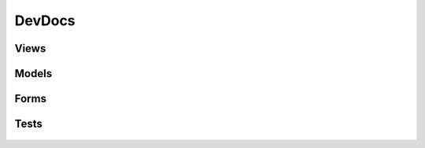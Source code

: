 #######
DevDocs
#######

*****
Views
*****

   .. automodule:: main.views.admin
      :members:
   .. automodule:: main.views.auth
      :members:
   .. automodule:: main.views.instrument
      :members:
   .. automodule:: main.views.pattern
      :members:
   .. automodule:: main.views.profile
      :members:
   .. automodule:: main.views.project
      :members:
   .. automodule:: main.views.search
      :members:
   .. automodule:: main.views.track
      :members:
   .. automodule:: main.views.util
      :members:

******
Models
******

   .. automodule:: main.models.music_track
      :members:
   .. automodule:: main.models.profile
      :members:
   .. automodule:: main.models.project
      :members:
   .. automodule:: main.models.settings
      :members:

*****
Forms
*****

   .. automodule:: main.forms.create_test_track
      :members:
   .. automodule:: main.forms.instrument
      :members:
   .. automodule:: main.forms.login
      :members:
   .. automodule:: main.forms.pattern
      :members:
   .. automodule:: main.forms.project
      :members:
   .. automodule:: main.forms.settings
      :members:

*****
Tests
*****

   .. automodule:: main.tests.test_admin
      :members:
   .. automodule:: main.tests.test_auth
      :members:
   .. automodule:: main.tests.test_load
      :members: